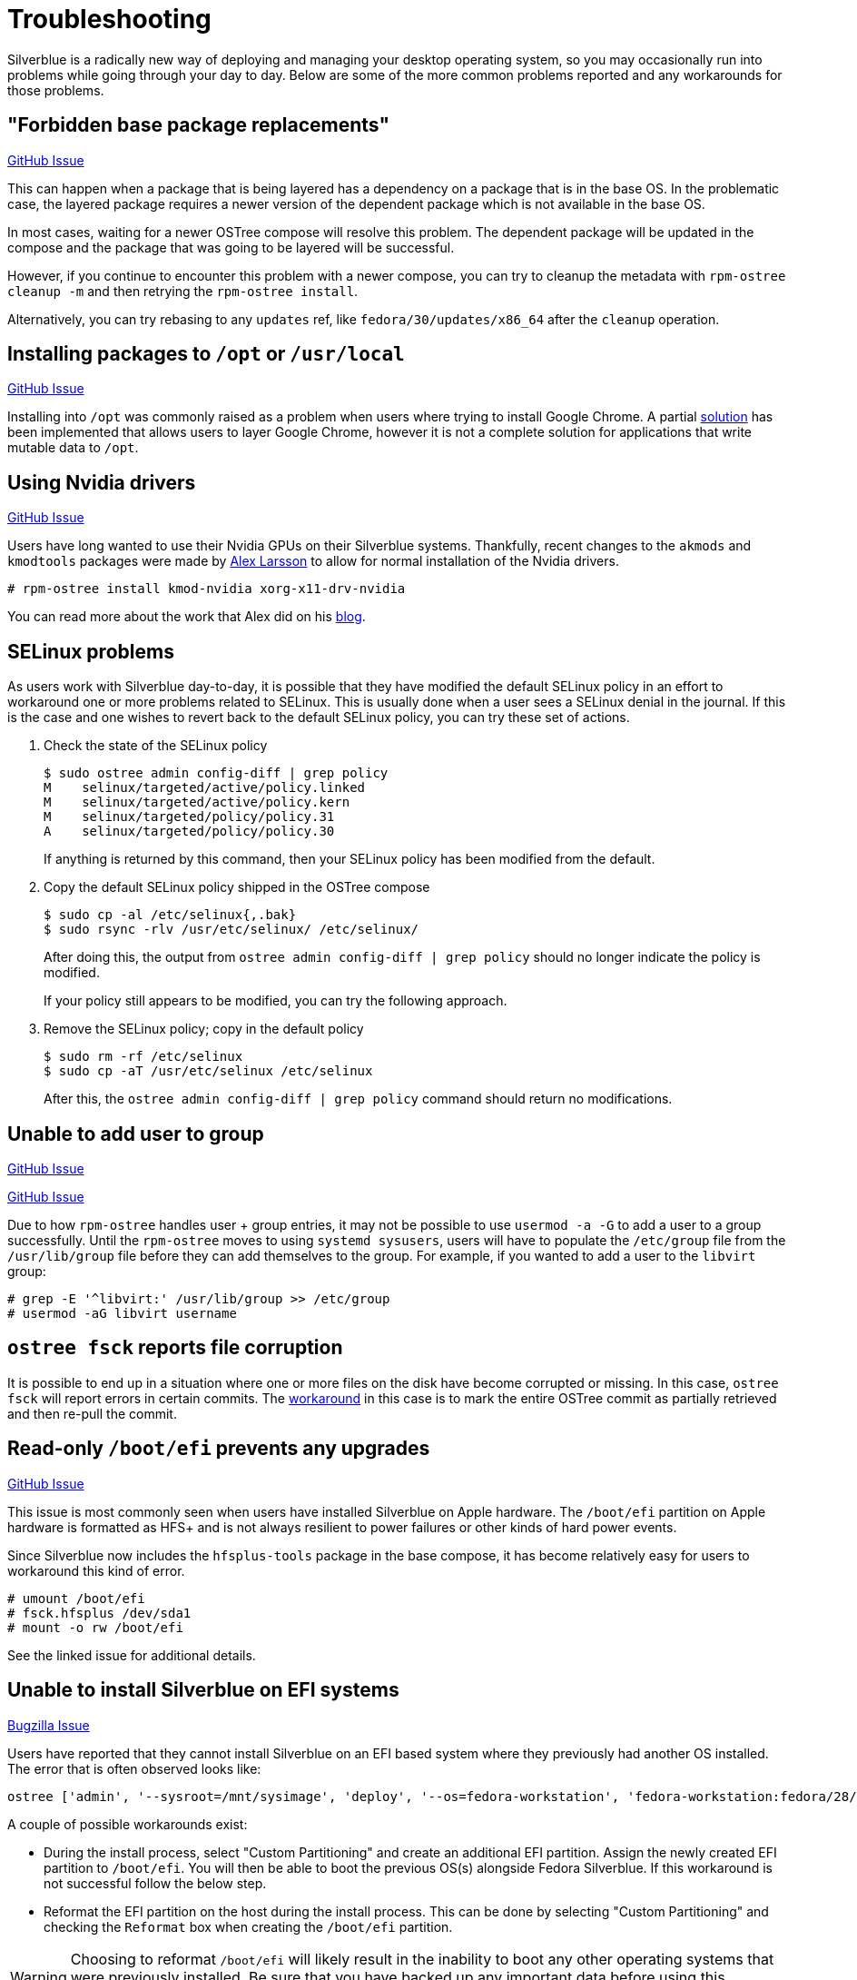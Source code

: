 = Troubleshooting

Silverblue is a radically new way of deploying and managing your
desktop operating system, so you may occasionally run into problems
while going through your day to day.  Below are some of the more
common problems reported and any workarounds for those problems.

== "Forbidden base package replacements"

https://github.com/projectatomic/rpm-ostree/issues/415[GitHub Issue]

This can happen when a package that is being layered has a
dependency on a package that is in the base OS.  In the
problematic case, the layered package requires a newer version
of the dependent package which is not available in the base OS.

In most cases, waiting for a newer OSTree compose will resolve
this problem.  The dependent package will be updated in the compose
and the package that was going to be layered will be successful.

However, if you continue to encounter this problem with a newer
compose, you can try to cleanup the metadata with `rpm-ostree cleanup -m`
and then retrying the `rpm-ostree install`.

Alternatively, you can try rebasing to any `updates` ref,
like `fedora/30/updates/x86_64` after the `cleanup` operation.

== Installing packages to `/opt` or `/usr/local`

https://github.com/projectatomic/rpm-ostree/issues/233[GitHub Issue]

Installing into `/opt` was commonly raised as a problem when users where
trying to install Google Chrome.  A partial https://github.com/projectatomic/rpm-ostree/pull/1795[solution] has been implemented
that allows users to layer Google Chrome, however it is not a complete
solution for applications that write mutable data to `/opt`.

== Using Nvidia drivers

https://github.com/projectatomic/rpm-ostree/issues/1091[GitHub Issue]

Users have long wanted to use their Nvidia GPUs on their Silverblue systems.
Thankfully, recent changes to the `akmods` and `kmodtools` packages were
made by https://twitter.com/gnomealex[Alex Larsson] to allow for normal
installation of the Nvidia drivers.

 # rpm-ostree install kmod-nvidia xorg-x11-drv-nvidia

You can read more about the work that Alex did on his https://blogs.gnome.org/alexl/2019/03/06/nvidia-drivers-in-fedora-silverblue/[blog].

== SELinux problems

As users work with Silverblue day-to-day, it is possible that they have modified
the default SELinux policy in an effort to workaround one or more problems related
to SELinux. This is usually done when a user sees a SELinux denial in the journal.
If this is the case and one wishes to revert back to the default SELinux policy,
you can try these set of actions.

. Check the state of the SELinux policy
+
 $ sudo ostree admin config-diff | grep policy
 M    selinux/targeted/active/policy.linked
 M    selinux/targeted/active/policy.kern
 M    selinux/targeted/policy/policy.31
 A    selinux/targeted/policy/policy.30
+
If anything is returned by this command, then your SELinux policy has been modified
from the default.
+
.  Copy the default SELinux policy shipped in the OSTree compose
+
 $ sudo cp -al /etc/selinux{,.bak}
 $ sudo rsync -rlv /usr/etc/selinux/ /etc/selinux/
+
After doing this, the output from `ostree admin config-diff | grep policy` should
no longer indicate the policy is modified.
+
If your policy still appears to be modified, you can try the following approach.
+
.  Remove the SELinux policy; copy in the default policy
+
 $ sudo rm -rf /etc/selinux
 $ sudo cp -aT /usr/etc/selinux /etc/selinux
+
After this, the `ostree admin config-diff | grep policy` command should return
no modifications.

== Unable to add user to group

https://github.com/projectatomic/rpm-ostree/issues/29[GitHub Issue]

https://github.com/projectatomic/rpm-ostree/issues/49[GitHub Issue]

Due to how `rpm-ostree` handles user + group entries, it may not be possible
to use `usermod -a -G` to add a user to a group successfully.  Until the
`rpm-ostree` moves to using `systemd sysusers`, users will have to
populate the `/etc/group` file from the `/usr/lib/group` file before they
can add themselves to the group.  For example, if you wanted to add a user
to the `libvirt` group:

 # grep -E '^libvirt:' /usr/lib/group >> /etc/group
 # usermod -aG libvirt username

== `ostree fsck` reports file corruption

It is possible to end up in a situation where one or more files on the disk
have become corrupted or missing.  In this case, `ostree fsck` will report
errors in certain commits.  The https://github.com/ostreedev/ostree/pull/345#issuecomment-262263824[workaround]
in this case is to mark the entire OSTree commit as partially retrieved and then re-pull the commit.

== Read-only `/boot/efi` prevents any upgrades

https://github.com/projectatomic/rpm-ostree/issues/1380[GitHub Issue]

This issue is most commonly seen when users have installed Silverblue
on Apple hardware.  The `/boot/efi` partition on Apple hardware is
formatted as HFS+ and is not always resilient to power failures or
other kinds of hard power events.

Since Silverblue now includes the `hfsplus-tools` package in the base
compose, it has become relatively easy for users to workaround this
kind of error.

 # umount /boot/efi
 # fsck.hfsplus /dev/sda1
 # mount -o rw /boot/efi

See the linked issue for additional details.

== Unable to install Silverblue on EFI systems

https://bugzilla.redhat.com/show_bug.cgi?id=1575957[Bugzilla Issue]

Users have reported that they cannot install Silverblue on an EFI based
system where they previously had another OS installed.  The error that
is often observed looks like:

 ostree ['admin', '--sysroot=/mnt/sysimage', 'deploy', '--os=fedora-workstation', 'fedora-workstation:fedora/28/x86_64/workstation'] existed with code -6`

A couple of possible workarounds exist:

* During the install process, select "Custom Partitioning" and create an additional EFI partition. Assign the newly created EFI partition to `/boot/efi`. You will then be able to boot the previous OS(s) alongside Fedora Silverblue. If this workaround is not successful follow the below step.
* Reformat the EFI partition on the host during the install process. This can be done by selecting "Custom Partitioning" and checking the `Reformat` box when creating the `/boot/efi` partition.

WARNING: Choosing to reformat `/boot/efi` will likely result in the inability
to boot any other operating systems that were previously installed. Be sure that
you have backed up any important data before using this workaround.

== `toolbox: failed to list images with com.redhat.component=fedora-toolbox`

IMPORTANT: As of `podman` version `1.4.0` this workaround is not necessary. Ensure `podman` is up to date by issuing `rpm-ostree upgrade` before attempting this workaround.

When issuing the `toolbox list` command, systems using `podman` versions newer than `1.2.0`, will generate the following error:

 toolbox: failed to list images with com.redhat.component=fedora-toolbox

TIP: The following workaround might be useful for other `toolbox` errors caused by `podman` versions greater than `1.2.0`. See https://github.com/debarshiray/toolbox/issues/169#issuecomment-495193902[Toolbox Github Repo]

As a workaround, it is possible to override `podman` packages newer than version `1.2.0` by issuing:

 $ rpm-ostree override --remove=podman-manpages replace https://kojipkgs.fedoraproject.org//packages/podman/1.2.0/2.git3bd528e.fc30/x86_64/podman-1.2.0-2.git3bd528e.fc30.x86_64.rpm

Reboot the system to apply the changes.

For reference, it is also possible to override the package by following these steps: 

. Download `podman-1.2.0-2.git3bd528e.fc30.x86_64.rpm` from https://kojipkgs.fedoraproject.org//packages/podman/1.2.0/2.git3bd528e.fc30/x86_64/podman-1.2.0-2.git3bd528e.fc30.x86_64.rpm[Koji]
. Remove `podman-manpages` issuing: `rpm-ostree override remove podman-manpages`
. Override the currently installed `podman` package (using the package you have downloaded on the first step) by: `rpm-ostree override replace podman-1.2.0-2.git3bd528e.fc30.x86_64.rpm`

You can now reboot the system for the change to take effect.

To revert this workaround issue the following command:

 $ rpm-ostree override reset podman; rpm-ostree override reset podman-manpages

== Unable to enter a toolbox due to permissions errors

https://github.com/containers/libpod/issues/3187[GitHub Issue]

With certain versions of `podman`, trying to enter a toolbox will result in
errors. You can fix this by resetting the permissions on the overlay-containers
with the following command.

 $ sudo chown -R $USER ~/.local/share/containers/storage/overlay-containers

This will reset the permissions on your containers and allow you to enter them again.

== Running `restorecon`

WARNING: You should never run `restorecon` on a Silverblue host.  See the following
bug for details - https://bugzilla.redhat.com/show_bug.cgi?id=1259018

However, if you happened to do this, it is possible to recover.

1.  Boot with `enforcing=0` on the kernel command line
2.  Create a new, "fixed" commit locally
3.  Deploy the new "fixed" commit
4.  Run `restorecon`
5.  Reboot
6.  Cleanup

 $ rpm-ostree status -b | grep BaseCommit
                 BaseCommit: 696991d589980aeaef5eda352dd7ad3d33c444c789c209f793a84bc6e7269aee
 $ sudo ostree checkout -H 696991d589980aeaef5eda352dd7ad3d33c444c789c209f793a84bc6e7269aee /ostree/repo/tmp/selinux-fix
 $ sudo ostree fsck --delete
 $ sudo ostree commit --consume --link-checkout-speedup --orphan --selinux-policy=/ /ostree/repo/tmp/selinux-fix
 $ sudo restorecon -Rv /var
 $ sudo restorecon -Rv /etc
 $ sudo ostree admin deploy fedora-atomic:fedora/30/x86_64/silverblue
 $ sudo reboot

The caveat to this recovery is that your layered packages will be removed; you'll
need to relayer them after the recovery.

See this upstream comment for additional details - https://github.com/ostreedev/ostree/issues/1265#issuecomment-484557615
